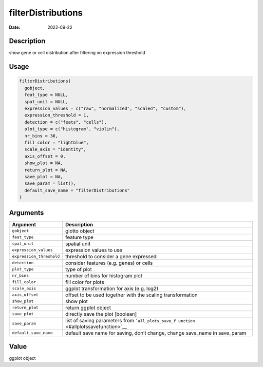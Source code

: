 ===================
filterDistributions
===================

:Date: 2022-09-22

Description
===========

show gene or cell distribution after filtering on expression threshold

Usage
=====

.. code:: r

   filterDistributions(
     gobject,
     feat_type = NULL,
     spat_unit = NULL,
     expression_values = c("raw", "normalized", "scaled", "custom"),
     expression_threshold = 1,
     detection = c("feats", "cells"),
     plot_type = c("histogram", "violin"),
     nr_bins = 30,
     fill_color = "lightblue",
     scale_axis = "identity",
     axis_offset = 0,
     show_plot = NA,
     return_plot = NA,
     save_plot = NA,
     save_param = list(),
     default_save_name = "filterDistributions"
   )

Arguments
=========

+-------------------------------+--------------------------------------+
| Argument                      | Description                          |
+===============================+======================================+
| ``gobject``                   | giotto object                        |
+-------------------------------+--------------------------------------+
| ``feat_type``                 | feature type                         |
+-------------------------------+--------------------------------------+
| ``spat_unit``                 | spatial unit                         |
+-------------------------------+--------------------------------------+
| ``expression_values``         | expression values to use             |
+-------------------------------+--------------------------------------+
| ``expression_threshold``      | threshold to consider a gene         |
|                               | expressed                            |
+-------------------------------+--------------------------------------+
| ``detection``                 | consider features (e.g. genes) or    |
|                               | cells                                |
+-------------------------------+--------------------------------------+
| ``plot_type``                 | type of plot                         |
+-------------------------------+--------------------------------------+
| ``nr_bins``                   | number of bins for histogram plot    |
+-------------------------------+--------------------------------------+
| ``fill_color``                | fill color for plots                 |
+-------------------------------+--------------------------------------+
| ``scale_axis``                | ggplot transformation for axis       |
|                               | (e.g. log2)                          |
+-------------------------------+--------------------------------------+
| ``axis_offset``               | offset to be used together with the  |
|                               | scaling transformation               |
+-------------------------------+--------------------------------------+
| ``show_plot``                 | show plot                            |
+-------------------------------+--------------------------------------+
| ``return_plot``               | return ggplot object                 |
+-------------------------------+--------------------------------------+
| ``save_plot``                 | directly save the plot [boolean]     |
+-------------------------------+--------------------------------------+
| ``save_param``                | list of saving parameters from       |
|                               | ```all_plots_save_f                  |
|                               | unction`` <#allplotssavefunction>`__ |
+-------------------------------+--------------------------------------+
| ``default_save_name``         | default save name for saving, don’t  |
|                               | change, change save_name in          |
|                               | save_param                           |
+-------------------------------+--------------------------------------+

Value
=====

ggplot object
